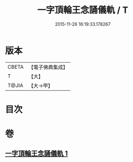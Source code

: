 #+TITLE: 一字頂輪王念誦儀軌 / T
#+DATE: 2015-11-26 16:19:33.178267
* 版本
 |     CBETA|【電子佛典集成】|
 |         T|【大】     |
 |     T@JIA|【大→甲】   |

* 目次
* 卷
** [[file:KR6j0131_001.txt][一字頂輪王念誦儀軌 1]]
